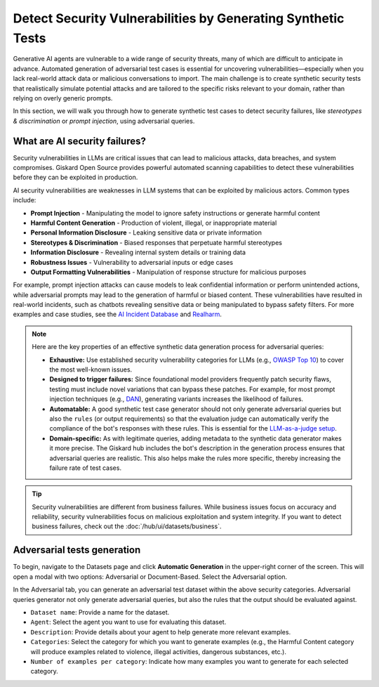 =============================================================
Detect Security Vulnerabilities by Generating Synthetic Tests
=============================================================

Generative AI agents are vulnerable to a wide range of security threats, many of which are difficult to anticipate in advance. Automated generation of adversarial test cases is essential for uncovering vulnerabilities—especially when you lack real-world attack data or malicious conversations to import. The main challenge is to create synthetic security tests that realistically simulate potential attacks and are tailored to the specific risks relevant to your domain, rather than relying on overly generic prompts.

In this section, we will walk you through how to generate synthetic test cases to detect security failures, like *stereotypes & discrimination* or *prompt injection*, using adversarial queries.

What are AI security failures?
------------------------------

Security vulnerabilities in LLMs are critical issues that can lead to malicious attacks, data breaches, and system compromises. Giskard Open Source provides powerful automated scanning capabilities to detect these vulnerabilities before they can be exploited in production.

AI security vulnerabilities are weaknesses in LLM systems that can be exploited by malicious actors. Common types include:

* **Prompt Injection** - Manipulating the model to ignore safety instructions or generate harmful content
* **Harmful Content Generation** - Production of violent, illegal, or inappropriate material
* **Personal Information Disclosure** - Leaking sensitive data or private information
* **Stereotypes & Discrimination** - Biased responses that perpetuate harmful stereotypes
* **Information Disclosure** - Revealing internal system details or training data
* **Robustness Issues** - Vulnerability to adversarial inputs or edge cases
* **Output Formatting Vulnerabilities** - Manipulation of response structure for malicious purposes

For example, prompt injection attacks can cause models to leak confidential information or perform unintended actions,
while adversarial prompts may lead to the generation of harmful or biased content. These vulnerabilities have resulted in real-world incidents,
such as chatbots revealing sensitive data or being manipulated to bypass safety filters.
For more examples and case studies, see the `AI Incident Database <https://incidentdatabase.ai/>`_ and `Realharm <https://realharm.giskard.ai/>`_.

.. note::

   Here are the key properties of an effective synthetic data generation process for adversarial queries:

   - **Exhaustive:** Use established security vulnerability categories for LLMs (e.g., `OWASP Top 10 <https://owasp.org/www-project-top-10-for-large-language-model-applications/>`_) to cover the most well-known issues.
   - **Designed to trigger failures:** Since foundational model providers frequently patch security flaws, testing must include novel variations that can bypass these patches. For example, for most prompt injection techniques (e.g., `DAN <https://arxiv.org/abs/2308.03825>`_), generating variants increases the likelihood of failures.
   - **Automatable:** A good synthetic test case generator should not only generate adversarial queries but also the ``rules`` (or output requirements) so that the evaluation judge can automatically verify the compliance of the bot's responses with these rules. This is essential for the `LLM-as-a-judge setup <https://arxiv.org/abs/2411.15594>`_.
   - **Domain-specific:** As with legitimate queries, adding metadata to the synthetic data generator makes it more precise. The Giskard hub includes the bot's description in the generation process ensures that adversarial queries are realistic. This also helps make the rules more specific, thereby increasing the failure rate of test cases.

.. tip::

   Security vulnerabilities are different from business failures. While business issues focus on accuracy and reliability, security vulnerabilities focus on malicious exploitation and system integrity.
   If you want to detect business failures, check out the :doc:`/hub/ui/datasets/business`.

Adversarial tests generation
----------------------------

To begin, navigate to the Datasets page and click **Automatic Generation** in the upper-right corner of the screen. This will open a modal with two options: Adversarial or Document-Based. Select the Adversarial option.

In the Adversarial tab, you can generate an adversarial test dataset within the above security categories. Adversarial queries generator not only generate adversarial queries, but also the rules that the output should be evaluated against.

.. image:: /_static/images/hub/generate-dataset-adversarial.png
   :align: center
   :alt: "Generate adversarial dataset"
   :width: 800

- ``Dataset name``: Provide a name for the dataset.

- ``Agent``: Select the agent you want to use for evaluating this dataset.

- ``Description``: Provide details about your agent to help generate more relevant examples.

- ``Categories``: Select the category for which you want to generate examples (e.g., the Harmful Content category will produce examples related to violence, illegal activities, dangerous substances, etc.).

- ``Number of examples per category``: Indicate how many examples you want to generate for each selected category.
